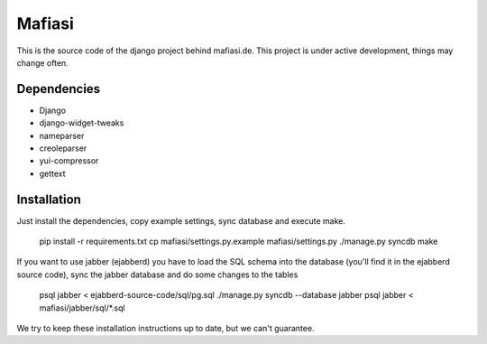 Mafiasi
=======

This is the source code of the django project behind mafiasi.de. This project
is under active development, things may change often.

Dependencies
------------

* Django
* django-widget-tweaks
* nameparser
* creoleparser
* yui-compressor
* gettext

Installation
------------

Just install the dependencies, copy example settings, sync database and
execute make.
    
    pip install -r requirements.txt
    cp mafiasi/settings.py.example mafiasi/settings.py
    ./manage.py syncdb
    make

If you want to use jabber (ejabberd) you have to load the SQL schema
into the database (you'll find it in the ejabberd source code),
sync the jabber database and do some changes to the tables
   
   psql jabber < ejabberd-source-code/sql/pg.sql
   ./manage.py syncdb --database jabber
   psql jabber < mafiasi/jabber/sql/*.sql

We try to keep these installation instructions up to date, but we can't
guarantee.
